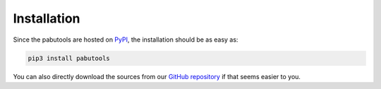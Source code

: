 .. _installation:

Installation
============

Since the pabutools are hosted on `PyPI <https://pypi.org/project/pabutools/>`_, the
installation should be as easy as:

.. code-block:: shell

    pip3 install pabutools

You can also directly download the sources from our
`GitHub repository <https://github.com/COMSOC-Community/pabutools>`_ if that seems easier to you.
